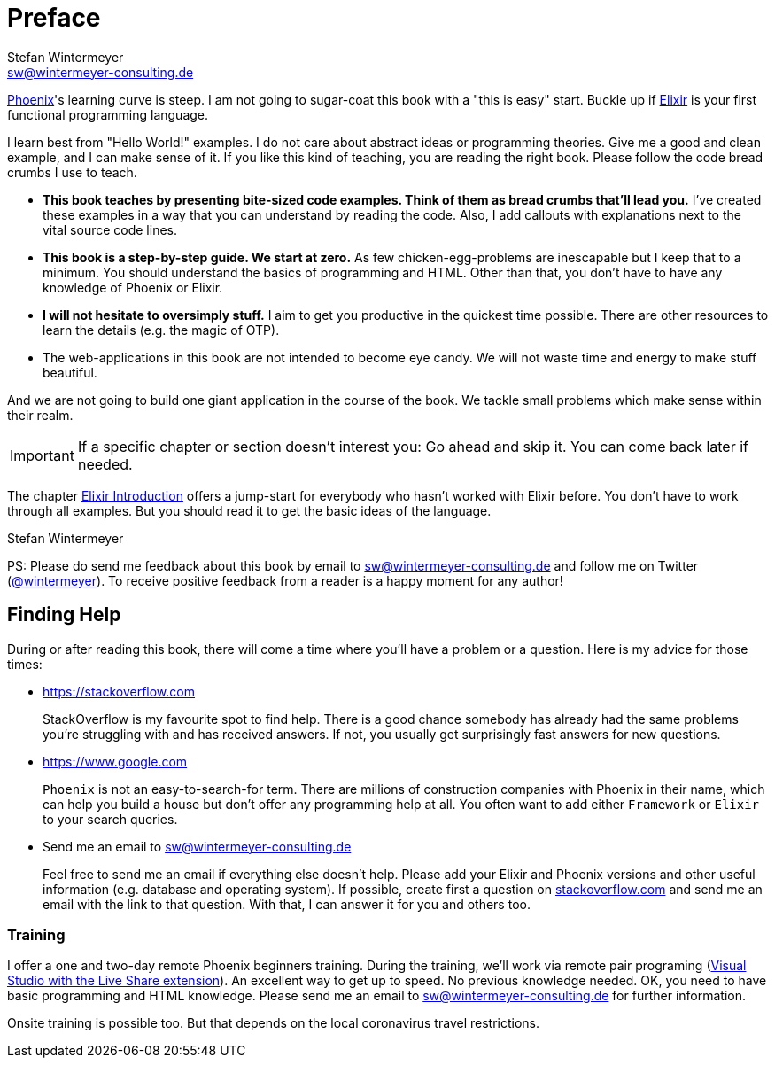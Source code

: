 [[preface]]
# Preface
Stefan Wintermeyer <sw@wintermeyer-consulting.de>

https://www.phoenixframework.org[Phoenix]'s learning curve is steep. I am not going to
sugar-coat this book with a "this is easy" start. Buckle up if
https://elixir-lang.org[Elixir] is your first functional programming language.

I learn best from "Hello World!" examples. I do not care about abstract
ideas or programming theories. Give me a good and clean example, and I can make sense
of it. If you like this kind of teaching, you are reading the right book. Please
follow the code bread crumbs I use to teach.

* **This book teaches by presenting bite-sized code examples. Think of them as
  bread crumbs that'll lead you.** I've created these examples in a way that you can understand by reading the code. Also, I add callouts with explanations next to the vital source code lines.
* **This book is a step-by-step guide. We start at zero.** As few chicken-egg-problems are inescapable but I keep that to a minimum. You should understand the basics of programming and HTML. Other than that, you don't have to have any knowledge of Phoenix or Elixir.
* **I will not hesitate to oversimply stuff.** I aim to get you productive in the quickest time possible. There are other resources to learn the details
  (e.g. the magic of OTP).
* The web-applications in this book are not intended to become eye candy. We will
  not waste time and energy to make stuff beautiful.

And we are not going to build one giant application in the course of the book.
We tackle small problems which make sense within their realm.

IMPORTANT: If a specific chapter or section doesn't interest you: Go ahead and
skip it. You can come back later if needed.

The chapter xref:elixir-introduction.adoc[Elixir Introduction]
offers a jump-start for everybody who hasn't worked with Elixir before. You
don't have to work through all examples. But you should read it to get the basic
ideas of the language.

Stefan Wintermeyer

PS: Please do send me feedback about this book by email to
sw@wintermeyer-consulting.de and follow me on Twitter
(https://twitter.com/wintermeyer[@wintermeyer]). To receive positive feedback
from a reader is a happy moment for any author!

## Finding Help

During or after reading this book, there will come a time where you'll have a
problem or a question. Here is my advice for those times:

* https://stackoverflow.com
+
StackOverflow is my favourite spot to find help. There is a good chance somebody has already had the same problems you're struggling with and has received answers. If not, you usually get surprisingly fast answers for new questions.

* https://www.google.com
+
`Phoenix` is not an easy-to-search-for term. There are millions of
construction companies with Phoenix in their name, which can help you build a
house but don't offer any programming help at all. You often want to
add either `Framework` or `Elixir` to your search queries.

* Send me an email to sw@wintermeyer-consulting.de
+
Feel free to send me an email if everything else doesn't help. Please add your Elixir and Phoenix versions and other useful information (e.g.
database and operating system). If possible, create first a question on
https://stackoverflow.com[stackoverflow.com] and send me an email with the link to that question. With that, I can answer it for you and others too.

[[training]]
=== Training

I offer a one and two-day remote Phoenix beginners training. During the training, we'll work via remote pair programing (https://marketplace.visualstudio.com/items?itemName=MS-vsliveshare.vsliveshare-pack[Visual Studio with the Live Share extension]). An excellent way to get up to speed. No previous knowledge needed. OK, you need to have basic programming and HTML knowledge. Please send me an email to sw@wintermeyer-consulting.de for further information.

Onsite training is possible too. But that depends on the local coronavirus travel restrictions.
